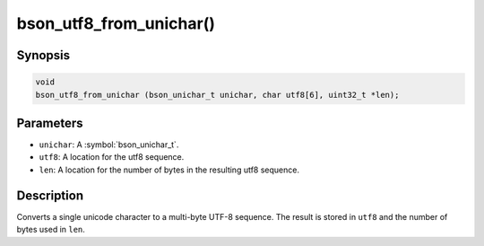 .. _bson_utf8_from_unichar

bson_utf8_from_unichar()
========================

Synopsis
--------

.. code-block:: c

  void
  bson_utf8_from_unichar (bson_unichar_t unichar, char utf8[6], uint32_t *len);

Parameters
----------

- ``unichar``: A :symbol:`bson_unichar_t`.
- ``utf8``: A location for the utf8 sequence.
- ``len``: A location for the number of bytes in the resulting utf8 sequence.

Description
-----------

Converts a single unicode character to a multi-byte UTF-8 sequence. The result is stored in ``utf8`` and the number of bytes used in ``len``.

